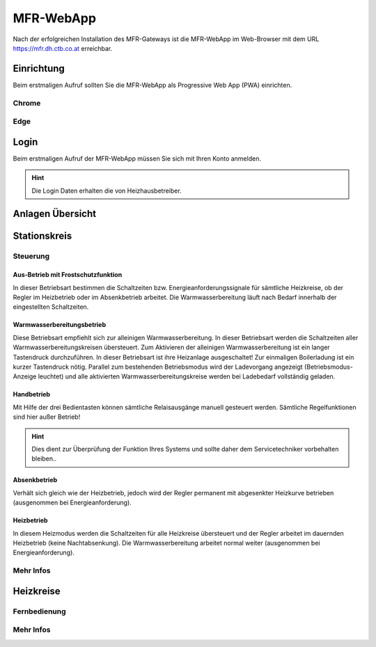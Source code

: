 MFR-WebApp
==========

Nach der erfolgreichen Installation des MFR-Gateways ist die MFR-WebApp im Web-Browser mit dem URL https://mfr.dh.ctb.co.at erreichbar.


Einrichtung
-----------

Beim erstmaligen Aufruf sollten Sie die MFR-WebApp als Progressive Web App (PWA) einrichten.

Chrome
^^^^^^

Edge
^^^^

Login
------

Beim erstmaligen Aufruf der MFR-WebApp müssen Sie sich mit Ihren Konto anmelden.

.. image:: /images/ctb_mfr_app_login.png
   :scale: 100 %
   :alt: alternate text

.. hint:: Die Login Daten erhalten die von Heizhausbetreiber.

Anlagen Übersicht
-----------------

.. image:: /images/ctb_mfr_app_anlagen.png
   :scale: 100 %
   :alt: alternate text

Stationskreis
-------------

.. image:: /images/ctb_mfr_app_stationskreis.png
   :scale: 100 %
   :alt: alternate text

Steuerung
^^^^^^^^^

.. image:: /images/ctb_mfr_app_stationskreis_steuerung.png
   :scale: 100 %
   :alt: alternate text

Aus-Betrieb mit Frostschutzfunktion
**************************************

In dieser Betriebsart bestimmen die Schaltzeiten bzw. Energieanforderungssignale für sämtliche Heizkreise, 
ob der Regler im Heizbetrieb oder im Absenkbetrieb arbeitet.
Die Warmwasserbereitung läuft nach Bedarf innerhalb der eingestellten Schaltzeiten.


Warmwasser​bereitungs​betrieb
******************************

Diese Betriebsart empfiehlt sich zur alleinigen Warmwasserbereitung.
In dieser Betriebsart werden die Schaltzeiten aller Warmwasserbereitungskreisen übersteuert.
Zum Aktivieren der alleinigen Warmwasserbereitung ist ein langer Tastendruck durchzuführen.
In dieser Betriebsart ist ihre Heizanlage ausgeschaltet! Zur einmaligen Boilerladung ist ein kurzer Tastendruck nötig.
Parallel zum bestehenden Betriebsmodus wird der Ladevorgang angezeigt (Betriebsmodus-Anzeige leuchtet) und alle
aktivierten Warmwasserbereitungskreise werden bei Ladebedarf vollständig geladen.

Handbetrieb
**************

Mit Hilfe der drei Bedientasten können sämtliche Relaisausgänge manuell gesteuert werden. Sämtliche Regelfunktionen sind hier außer Betrieb!

.. hint:: Dies dient zur Überprüfung der Funktion Ihres Systems und sollte daher dem Servicetechniker vorbehalten bleiben..

Absenkbetrieb
**************

Verhält sich gleich wie der Heizbetrieb, jedoch wird der Regler permanent mit abgesenkter Heizkurve betrieben (ausgenommen bei Energieanforderung).

Heizbetrieb
**************

In diesem Heizmodus werden die Schaltzeiten für alle Heizkreise übersteuert und der Regler arbeitet im dauernden Heizbetrieb (keine Nachtabsenkung).
Die Warmwasserbereitung arbeitet normal weiter (ausgenommen bei Energieanforderung).

Mehr Infos
^^^^^^^^^^^^

.. image:: /images/ctb_mfr_app_stationskreis_mehr_infos.png
   :scale: 100 %
   :alt: alternate text


Heizkreise
----------

.. image:: /images/ctb_mfr_app_heizkreis.png
   :scale: 100 %
   :alt: alternate text

Fernbedienung
^^^^^^^^^^^^^^^

.. image:: /images/ctb_mfr_app_heizkreis_fernbedienung.png
   :scale: 100 %
   :alt: alternate text

Mehr Infos
^^^^^^^^^^^^

.. image:: /images/ctb_mfr_app_heizkreis_mehr_infos.png
   :scale: 100 %
   :alt: alternate text
